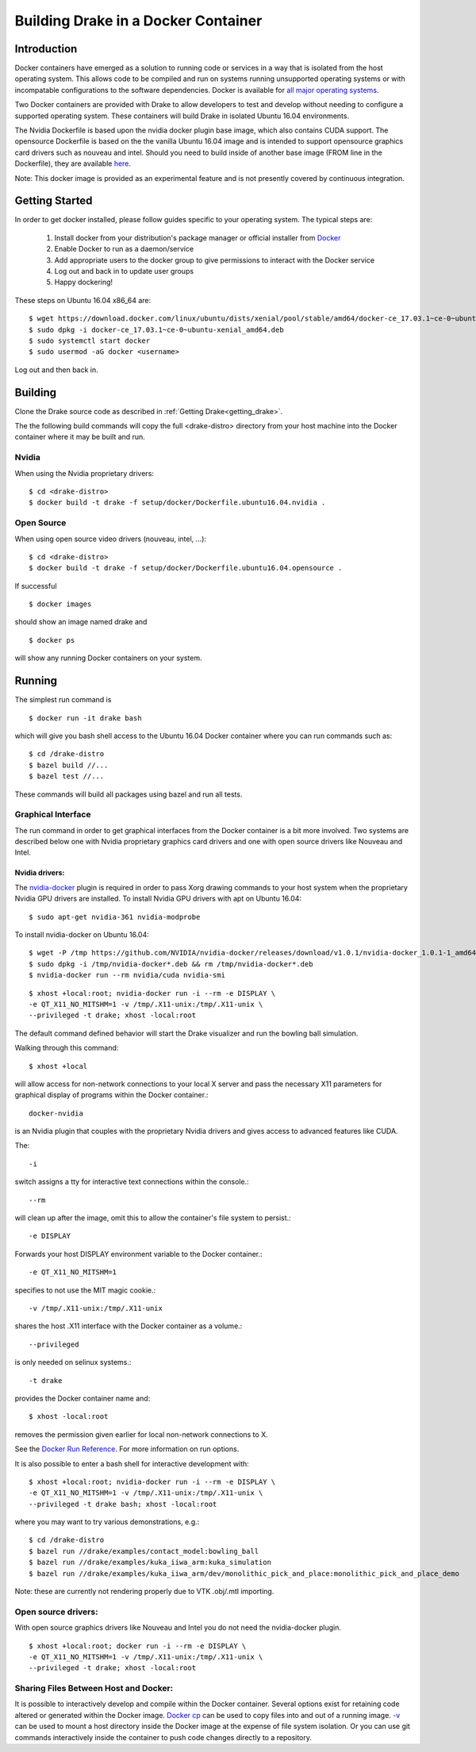 .. _docker_entry:

Building Drake in a Docker Container
************************************

.. _docker_intro:

Introduction
============
Docker containers have emerged as a solution to running code or services in a
way that is isolated from the host operating system. This allows code to be
compiled and run on systems running unsupported operating systems or with
incompatable configurations to the software dependencies. Docker is available
for `all major operating systems <https://www.docker.com/community-edition>`_.

Two Docker containers are provided with Drake to allow developers to test and
develop without needing to configure a supported operating system. These
containers will build Drake in isolated Ubuntu 16.04 environments.

The Nvidia Dockerfile is based upon the nvidia docker plugin base image, which 
also contains CUDA support. The opensource Dockerfile is based on the 
the vanilla Ubuntu 16.04 image and is intended to support opensource graphics
card drivers such as nouveau and intel. Should you need to build inside of
another base image (FROM line in the Dockerfile), they are available `here
<https://hub.docker.com/explore/>`_. 

Note: This docker image is provided as an experimental feature and is not
presently covered by continuous integration.

.. _docker_getting_started:

Getting Started
===============
In order to get docker installed, please follow guides specific to your
operating system. The typical steps are:

  #. Install docker from your distribution's package manager or official installer
     from `Docker
     <https://store.docker.com/search?type=edition&offering=community>`_

  #. Enable Docker to run as a daemon/service
  #. Add appropriate users to the docker group to give permissions to interact
     with the Docker service

  #. Log out and back in to update user groups
  #. Happy dockering!

These steps on Ubuntu 16.04 x86_64 are:

::

  $ wget https://download.docker.com/linux/ubuntu/dists/xenial/pool/stable/amd64/docker-ce_17.03.1~ce-0~ubuntu-xenial_amd64.deb
  $ sudo dpkg -i docker-ce_17.03.1~ce-0~ubuntu-xenial_amd64.deb
  $ sudo systemctl start docker
  $ sudo usermod -aG docker <username>

Log out and then back in.

.. _docker_building:

Building
========

Clone the Drake source code as described in :ref:`Getting Drake<getting_drake>`. 

The the following build commands will copy the full <drake-distro> directory
from your host machine into the Docker container where it may be built and run.

Nvidia
~~~~~~
When using the Nvidia proprietary drivers:

::

  $ cd <drake-distro>
  $ docker build -t drake -f setup/docker/Dockerfile.ubuntu16.04.nvidia .

Open Source
~~~~~~~~~~~
When using open source video drivers (nouveau, intel, ...):

::

  $ cd <drake-distro>
  $ docker build -t drake -f setup/docker/Dockerfile.ubuntu16.04.opensource .

If successful

::

  $ docker images

should show an image named drake and 

::

  $ docker ps

will show any running Docker containers on your system.

.. _docker_running:

Running
=======

.. _docker_running_simulation:

The simplest run command is

::

  $ docker run -it drake bash

which will give you bash shell access to the Ubuntu 16.04 Docker container
where you can run commands such as:

::

  $ cd /drake-distro
  $ bazel build //...
  $ bazel test //...

These commands will build all packages using bazel and run all tests.

Graphical Interface
~~~~~~~~~~~~~~~~~~~

The run command in order to get graphical interfaces from the Docker container
is a bit more involved. Two systems are described below one with Nvidia
proprietary graphics card drivers and one with open source drivers like Nouveau
and Intel.

.. _docker_running_simulation_nvidia:

Nvidia drivers:
---------------
The `nvidia-docker <https://github.com/NVIDIA/nvidia-docker/>`_ plugin is
required in order to pass Xorg drawing commands to your host system when the
proprietary Nvidia GPU drivers are installed. To install Nvidia GPU drivers with
apt on Ubuntu 16.04::

  $ sudo apt-get nvidia-361 nvidia-modprobe

To install nvidia-docker on Ubuntu 16.04:

::

  $ wget -P /tmp https://github.com/NVIDIA/nvidia-docker/releases/download/v1.0.1/nvidia-docker_1.0.1-1_amd64.deb
  $ sudo dpkg -i /tmp/nvidia-docker*.deb && rm /tmp/nvidia-docker*.deb
  $ nvidia-docker run --rm nvidia/cuda nvidia-smi


::

  $ xhost +local:root; nvidia-docker run -i --rm -e DISPLAY \
  -e QT_X11_NO_MITSHM=1 -v /tmp/.X11-unix:/tmp/.X11-unix \
  --privileged -t drake; xhost -local:root

The default command defined behavior will start the Drake visualizer and run 
the bowling ball simulation.

Walking through this command::

  $ xhost +local
  
will allow access for non-network connections to your local X server and pass
the necessary X11 parameters for graphical display of programs within the Docker
container.::

  docker-nvidia

is an Nvidia plugin that couples with the proprietary Nvidia drivers and gives
access to advanced features like CUDA.

The::

  -i

switch assigns a tty for interactive text connections within
the console.::

  --rm

will clean up after the image, omit this to allow the container's file system to
persist.::

  -e DISPLAY

Forwards your host DISPLAY environment variable to the Docker container.::

  -e QT_X11_NO_MITSHM=1

specifies to not use the MIT magic cookie.::

  -v /tmp/.X11-unix:/tmp/.X11-unix

shares the host .X11 interface with the Docker container as a volume.::

  --privileged

is only needed on selinux systems.::

  -t drake

provides the Docker container name and::

  $ xhost -local:root

removes the permission given earlier for local non-network connections to X.


See the `Docker Run Reference
<https://docs.docker.com/engine/reference/run/>`_. For more information on
run options.

It is also possible to enter a bash shell for interactive development with:

::

  $ xhost +local:root; nvidia-docker run -i --rm -e DISPLAY \
  -e QT_X11_NO_MITSHM=1 -v /tmp/.X11-unix:/tmp/.X11-unix \
  --privileged -t drake bash; xhost -local:root

where you may want to try various demonstrations, e.g.:

::
 
  $ cd /drake-distro
  $ bazel run //drake/examples/contact_model:bowling_ball
  $ bazel run //drake/examples/kuka_iiwa_arm:kuka_simulation
  $ bazel run //drake/examples/kuka_iiwa_arm/dev/monolithic_pick_and_place:monolithic_pick_and_place_demo


Note: these are currently not rendering properly due to VTK .obj/.mtl importing.


.. _docker_running_simulation_open:

Open source drivers:
~~~~~~~~~~~~~~~~~~~~
With open source graphics drivers like Nouveau and Intel you do not need the
nvidia-docker plugin.

::

  $ xhost +local:root; docker run -i --rm -e DISPLAY \
  -e QT_X11_NO_MITSHM=1 -v /tmp/.X11-unix:/tmp/.X11-unix \
  --privileged -t drake; xhost -local:root


Sharing Files Between Host and Docker:
~~~~~~~~~~~~~~~~~~~~~~~~~~~~~~~~~~~~~~

It is possible to interactively develop and compile within the Docker container.
Several options exist for retaining code altered or generated within the
Docker image. `Docker cp
<https://docs.docker.com/engine/reference/commandline/cp/>`_ can be used
to copy files into and out of a running image. 
`-v <https://docs.docker.com/engine/tutorials/dockervolumes/#locate-a-volume>`_
can be used to mount a host directory inside the Docker image at the expense
of file system isolation. Or you can use git commands interactively inside the
container to push code changes directly to a repository. 
